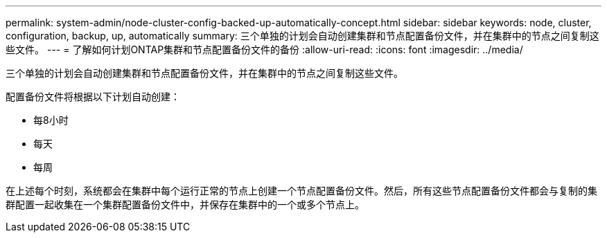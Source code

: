 ---
permalink: system-admin/node-cluster-config-backed-up-automatically-concept.html 
sidebar: sidebar 
keywords: node, cluster, configuration, backup, up, automatically 
summary: 三个单独的计划会自动创建集群和节点配置备份文件，并在集群中的节点之间复制这些文件。 
---
= 了解如何计划ONTAP集群和节点配置备份文件的备份
:allow-uri-read: 
:icons: font
:imagesdir: ../media/


[role="lead"]
三个单独的计划会自动创建集群和节点配置备份文件，并在集群中的节点之间复制这些文件。

配置备份文件将根据以下计划自动创建：

* 每8小时
* 每天
* 每周


在上述每个时刻，系统都会在集群中每个运行正常的节点上创建一个节点配置备份文件。然后，所有这些节点配置备份文件都会与复制的集群配置一起收集在一个集群配置备份文件中，并保存在集群中的一个或多个节点上。
